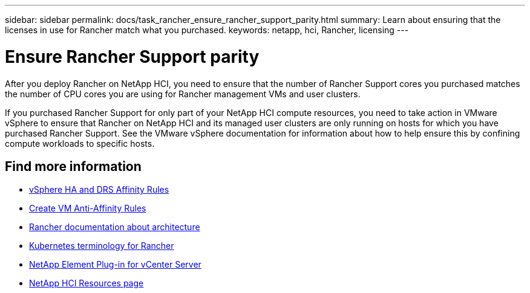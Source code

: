 ---
sidebar: sidebar
permalink: docs/task_rancher_ensure_rancher_support_parity.html
summary: Learn about ensuring that the licenses in use for Rancher match what you purchased.
keywords: netapp, hci, Rancher, licensing
---

= Ensure Rancher Support parity
:hardbreaks:
:nofooter:
:icons: font
:linkattrs:
:imagesdir: ../media/

[.lead]
After you deploy Rancher on NetApp HCI, you need to ensure that the number of Rancher Support cores you purchased matches the number of CPU cores you are using for Rancher management VMs and user clusters.

If you purchased Rancher Support for only part of your NetApp HCI compute resources, you need to take action in VMware vSphere to ensure that Rancher on NetApp HCI and its managed user clusters are only running on hosts for which you have purchased Rancher Support. See the VMware vSphere documentation for information about how to help ensure this by confining compute workloads to specific hosts.

[discrete]
== Find more information
* https://docs.vmware.com/en/VMware-vSphere/6.5/com.vmware.vsphere.avail.doc/GUID-E137A9F8-17E4-4DE7-B986-94A0999CF327.html[vSphere HA and DRS Affinity Rules^]
* https://docs.vmware.com/en/VMware-vSphere/6.7/com.vmware.vsphere.resmgmt.doc/GUID-FBE46165-065C-48C2-B775-7ADA87FF9A20.html[Create VM Anti-Affinity Rules^]
* https://rancher.com/docs/rancher/v2.x/en/overview/architecture/[Rancher documentation about architecture^]
* https://rancher.com/docs/rancher/v2.x/en/overview/concepts/[Kubernetes terminology for Rancher^]
* https://docs.netapp.com/us-en/vcp/index.html[NetApp Element Plug-in for vCenter Server^]
* https://www.netapp.com/us/documentation/hci.aspx[NetApp HCI Resources page^]
